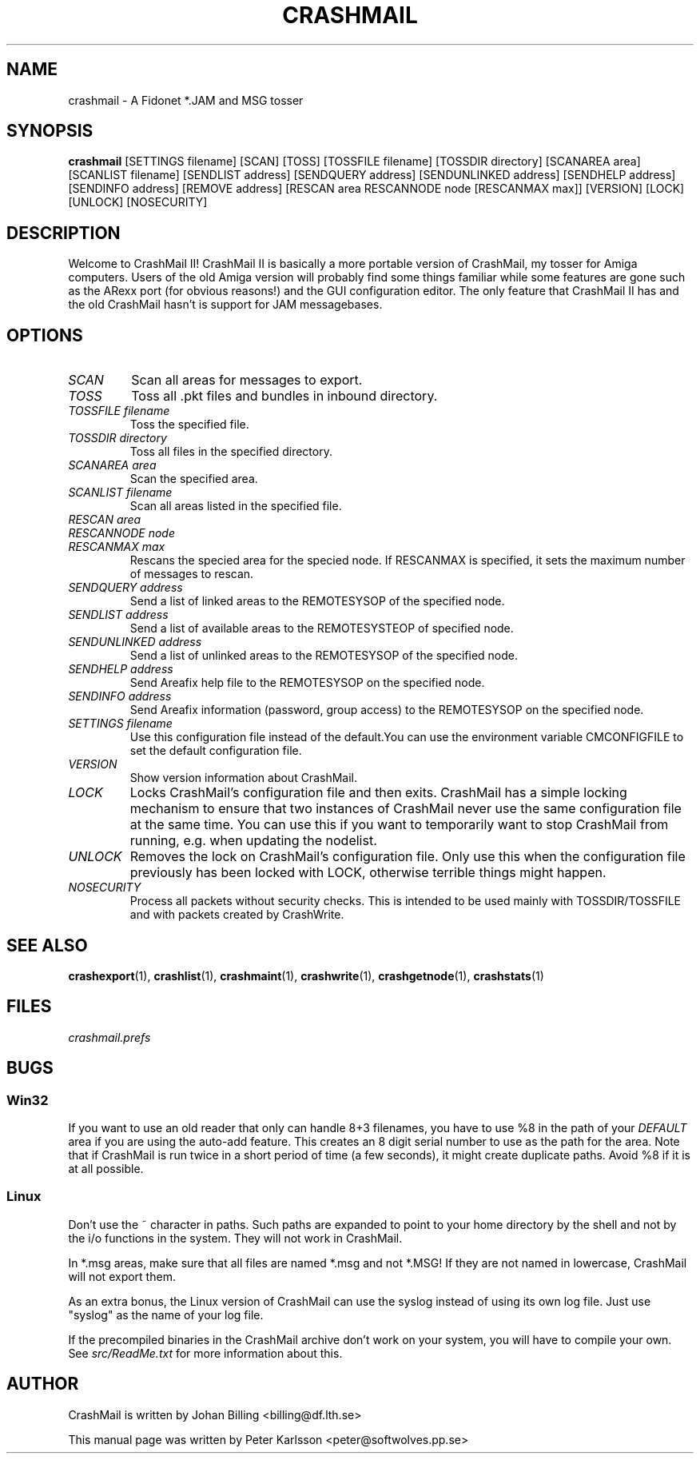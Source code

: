 .TH CRASHMAIL 1 2013-02-11 "Johan Billing" "CrashMail"
.SH NAME
crashmail \- A Fidonet *.JAM and MSG tosser
.SH SYNOPSIS
.B crashmail
[SETTINGS filename]
[SCAN] [TOSS]
[TOSSFILE filename] [TOSSDIR directory]
[SCANAREA area] [SCANLIST filename]
[SENDLIST address] [SENDQUERY address] [SENDUNLINKED address]
[SENDHELP address] [SENDINFO address] [REMOVE address]
[RESCAN area RESCANNODE node [RESCANMAX max]]
[VERSION] [LOCK] [UNLOCK] [NOSECURITY]
.SH DESCRIPTION
Welcome to CrashMail II! CrashMail II is basically a more portable version
of CrashMail, my tosser for Amiga computers. Users of the old Amiga
version will probably find some things familiar while some features are
gone such as the ARexx port (for obvious reasons!) and the GUI
configuration editor. The only feature that CrashMail II has and the old
CrashMail hasn't is support for JAM messagebases.
.SH OPTIONS
.TP
.I SCAN
Scan all areas for messages to export.
.TP
.I TOSS
Toss all .pkt files and bundles in inbound directory.
.TP
.I TOSSFILE filename
Toss the specified file.
.TP
.I TOSSDIR directory
Toss all files in the specified directory.
.TP
.I SCANAREA area
Scan the specified area.
.TP
.I SCANLIST filename
Scan all areas listed in the specified file.
.TP
.I RESCAN area
.PD 0
.TP
.I RESCANNODE node
.TP
.I RESCANMAX max
Rescans the specied area for the specied node. If RESCANMAX is specified,
it sets the maximum number of messages to rescan.
.PD
.TP
.I SENDQUERY address
Send a list of linked areas to the REMOTESYSOP of the specified node.
.PD
.TP
.I SENDLIST address
Send a list of available areas to the REMOTESYSTEOP of specified node.
.PD
.TP
.I SENDUNLINKED address
Send a list of unlinked areas to the REMOTESYSOP of the specified node.
.PD
.TP
.I SENDHELP address
Send Areafix help file to the REMOTESYSOP on the specified node.
.PD
.TP
.I SENDINFO address
Send Areafix information (password, group access) to the REMOTESYSOP
on the specified node.
.PD
.TP
.I SETTINGS filename
Use this configuration file instead of the default.You can use the 
environment variable CMCONFIGFILE to set the default configuration file.
.TP
.I VERSION
Show version information about CrashMail.
.TP
.I LOCK
Locks CrashMail's configuration file and then exits. CrashMail has a simple
locking mechanism to ensure that two instances of CrashMail never use the
same configuration file at the same time. You can use this if you want to
temporarily want to stop CrashMail from running, e.g. when updating the
nodelist.
.TP
.I UNLOCK
Removes the lock on CrashMail's configuration file. Only use this when the
configuration file previously has been locked with LOCK, otherwise terrible
things might happen.
.TP
.I NOSECURITY
Process all packets without security checks. This is intended to be used
mainly with TOSSDIR/TOSSFILE and with packets created by CrashWrite.
.\"SH EXAMPLES
.SH "SEE ALSO"
.BR crashexport (1),
.BR crashlist (1),
.BR crashmaint (1),
.BR crashwrite (1),
.BR crashgetnode (1),
.BR crashstats (1)
.SH FILES
.I crashmail.prefs
.SH BUGS
.SS Win32
If you want to use an old reader that only can handle 8+3 filenames,
you have to use %8 in the path of your
.I DEFAULT
area if you are using the auto-add feature.
This creates an 8 digit serial number to use as the path for the area.
Note that if CrashMail is run twice in a short period of time (a few seconds),
it might create duplicate paths.
Avoid %8 if it is at all possible.
.SS Linux
Don't use the ~ character in paths. Such paths are expanded to point
to your home directory by the shell and not by the i/o functions in
the system. They will not work in CrashMail.
.PP
In *.msg areas, make sure that all files are named *.msg and not *.MSG!
If they are not named in lowercase, CrashMail will not export them.
.PP
As an extra bonus, the Linux version of CrashMail can use the syslog instead
of using its own log file. Just use "syslog" as the name of your log file.
.PP
If the precompiled binaries in the CrashMail archive don't work on your
system, you will have to compile your own. See
.I src/ReadMe.txt
for more information about this.
.SH AUTHOR
CrashMail is written by Johan Billing <billing@df.lth.se>
.PP
This manual page was written by Peter Karlsson <peter@softwolves.pp.se>
